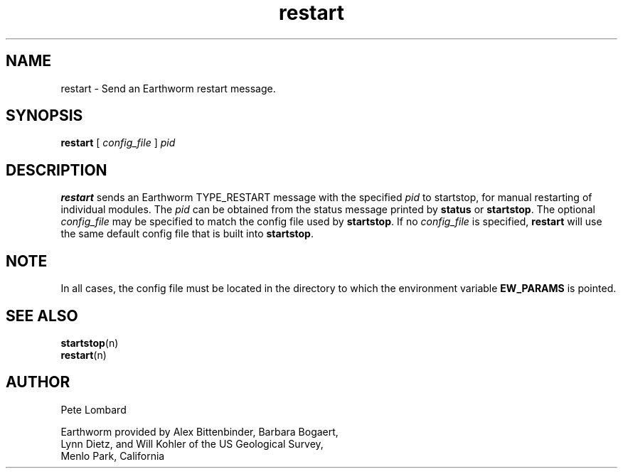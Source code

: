 .TH restart 1 "22 May, 1998"
.SH NAME
restart \- Send an Earthworm restart message.
.SH SYNOPSIS
.B restart 
[
.I config_file
]
.I  pid
.SH DESCRIPTION
.B restart
sends an Earthworm TYPE_RESTART message with the specified 
.I pid
to startstop, for manual restarting of individual modules.
The
.I pid
can be obtained from the status message printed by
.B status
or
.BR startstop .
The optional
.I config_file
may be specified to match the config file used by 
.BR startstop .
If no
.I config_file
is specified,
.B restart
will use the same default config file that is built into
.BR startstop .
.SH NOTE
In all cases, the config file must be located in the directory to which the
environment variable
.B EW_PARAMS
is pointed.
.SH "SEE ALSO"
.nf
.BR startstop (n)
.BR restart (n)
.fi
.SH AUTHOR
.nf
Pete Lombard

Earthworm provided by Alex Bittenbinder, Barbara Bogaert, 
Lynn Dietz, and Will Kohler of the US Geological Survey,
Menlo Park, California

.fi
